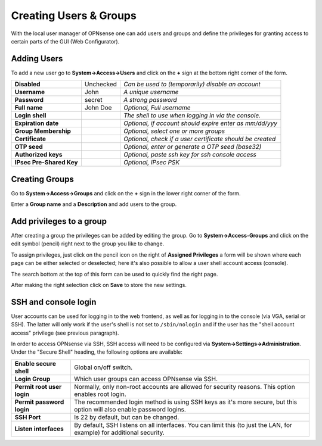 =======================
Creating Users & Groups
=======================

.. image:: images/usermanager_groups.png
   :width: 100%

With the local user manager of OPNsense one can add users and groups and define
the privileges for granting access to certain parts of the GUI (Web Configurator).

Adding Users
------------
To add a new user go to **System->Access->Users** and click on the **+** sign at
the bottom right corner of the form.

========================== =========== =========================================================
 **Disabled**               Unchecked   *Can be used to (temporarily) disable an account*
 **Username**               John        *A unique username*
 **Password**               secret      *A strong password*
 **Full name**              John Doe    *Optional, Full username*
 **Login shell**                        *The shell to use when logging in via the console.*
 **Expiration date**                    *Optional, if account should expire enter as mm/dd/yyy*
 **Group Membership**                   *Optional, select one or more groups*
 **Certificate**                        *Optional, check if a user certificate should be created*
 **OTP seed**                           *Optional, enter or generate a OTP seed (base32)*
 **Authorized keys**                    *Optional, paste ssh key for ssh console access*
 **IPsec Pre-Shared Key**               *Optional, IPsec PSK*
========================== =========== =========================================================

Creating Groups
---------------
Go to **System->Access->Groups** and click on the **+** sign in the lower right
corner of the form.

Enter a **Group name** and a **Description** and add users to the group.

Add privileges to a group
-------------------------
After creating a group the privileges can be added by editing the group.
Go to **System->Access-Groups** and click on the edit symbol (pencil) right next
to the group you like to change.

To assign privileges, just click on the pencil icon on the right of **Assigned
Privileges** a form will be shown where each page can be either selected or deselected;
here it's also possible to allow a user shell account access (console).

The search bottom at the top of this form can be used to quickly find the right
page.

.. image:: images/user_privileges.png
   :width: 100%

After making the right selection click on **Save** to store the new settings.

SSH and console login
---------------------

User accounts can be used for logging in to the web frontend, as well as for logging in to the console (via VGA,
serial or SSH). The latter will only work if the user's shell is not set to ``/sbin/nologin`` and if the user has
the "shell account access" privilege (see previous paragraph).

In order to access OPNsense via SSH, SSH access will need to be configured via **System->Settings->Administration**.
Under the "Secure Shell" heading, the following options are available:

============================ =====================================================================
 **Enable secure shell**      Global on/off switch.
 **Login Group**              Which user groups can access OPNsense via SSH.
 **Permit root user login**   Normally, only non-root accounts are allowed for security reasons.
                              This option enables root login.
 **Permit password login**    The recommended login method is using SSH keys as it's more secure,
                              but this option will also enable password logins.
 **SSH Port**                 Is 22 by default, but can be changed.
 **Listen interfaces**        By default, SSH listens on all interfaces. You can limit this
                              (to just the LAN, for example) for additional security.
============================ =====================================================================

